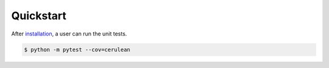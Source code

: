 Quickstart
==========
After `installation <Installation>`_, a user can run the unit tests.

.. code-block:: bash

    $ python -m pytest --cov=cerulean
    